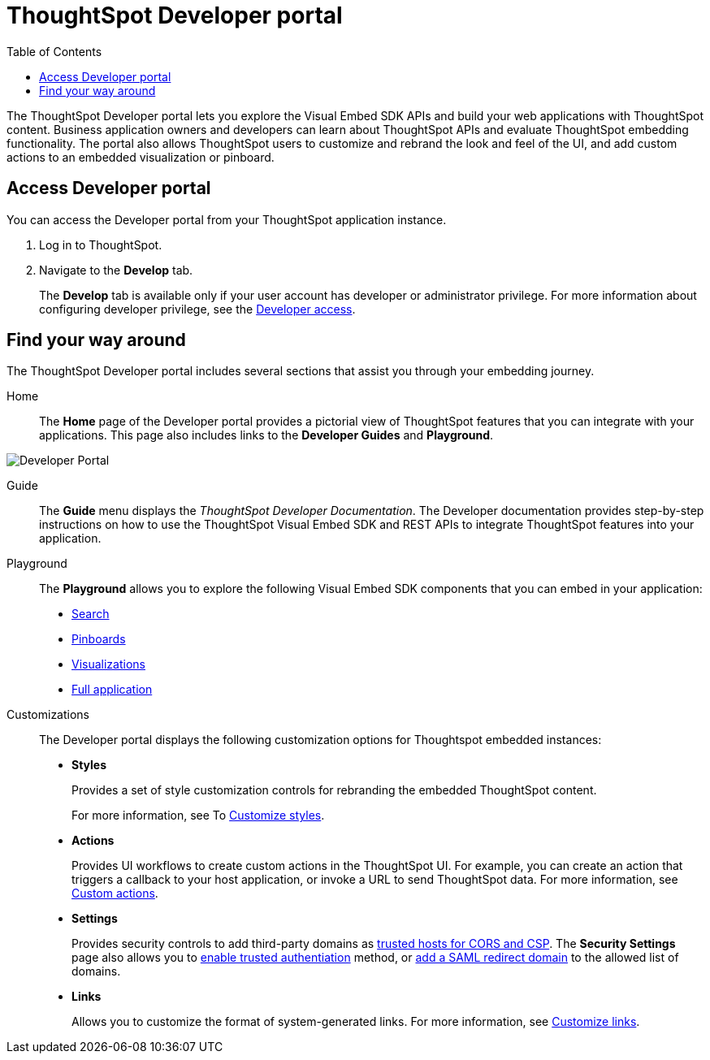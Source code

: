 = ThoughtSpot Developer portal
:toc: true

:page-title: ThoughtSpot Developer Portal
:page-pageid: spotdev-portal
:page-description: Using ThoughtSpot Developer Portal


The ThoughtSpot Developer portal lets you explore the Visual Embed SDK APIs and build your web applications with ThoughtSpot content.
Business application owners and developers can learn about ThoughtSpot APIs and evaluate ThoughtSpot embedding functionality.
The portal also allows ThoughtSpot users to customize and rebrand the look and feel of the UI, and add custom actions to an embedded visualization or pinboard.

== Access Developer portal

You can access the Developer portal from your ThoughtSpot application instance.

. Log in to ThoughtSpot.
. Navigate to the **Develop** tab.

+
The *Develop* tab is available only if your user account has developer or administrator privilege. For more information about configuring developer privilege, see the xref:user-roles.adoc[Developer access].

== Find your way around
The ThoughtSpot Developer portal includes several sections that assist you through your embedding journey.

Home::
The *Home* page of the Developer portal provides a pictorial view of ThoughtSpot features that you can integrate with your applications.
This page also includes links to the *Developer Guides* and *Playground*.

image::./images/develop-home.png[Developer Portal]

Guide::
The *Guide* menu displays the _ThoughtSpot Developer Documentation_. The Developer documentation provides step-by-step instructions on how to use the ThoughtSpot Visual Embed SDK and REST APIs to integrate ThoughtSpot features into your application.

Playground::
The *Playground* allows you to explore the following Visual Embed SDK components that you can embed in your application:
* xref:developer-playground.adoc#playground-search[Search]
* xref:developer-playground.adoc#playground-pinboard[Pinboards]
* xref:developer-playground.adoc#playground-visualization[Visualizations]
* xref:developer-playground.adoc#playground-fullapp[Full application]
////
+
++++
<a href="{{previewPrefix}}/playground/search" id="preview-in-playground" target="_blank">Visit the  Playground</a>
++++
////

Customizations::
The Developer portal displays the following customization options for Thoughtspot embedded instances:

* *Styles*
+
Provides a set of style customization controls for rebranding the embedded ThoughtSpot content.
+
For more information, see To xref:customize-style.adoc[Customize styles].

* *Actions*
+
Provides UI workflows to create custom actions in the ThoughtSpot UI. For example, you can create an action that triggers a callback to your host application, or invoke a URL to send ThoughtSpot data. For more information, see xref:custom-actions.adoc[Custom actions].

* *Settings*
+

Provides security controls to add third-party domains as xref:security-settings.adoc[trusted hosts for CORS and CSP]. The *Security Settings* page also allows you to xref:trusted-authentication.adoc[enable trusted authentiation] method, or xref:configure-saml.adoc[add a SAML redirect domain] to the allowed list of domains.

* *Links*
+

Allows you to customize the format of system-generated links. For more information, see xref:customize-links.adoc[Customize links].
